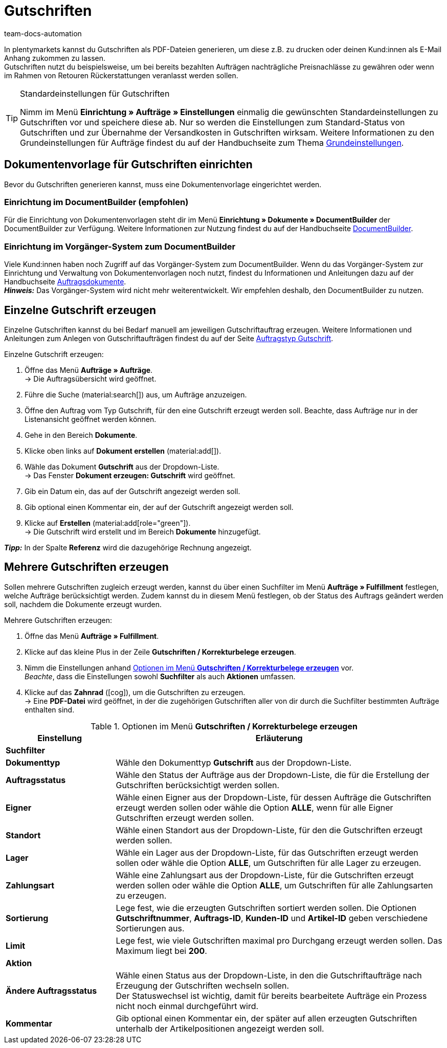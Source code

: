= Gutschriften
:keywords: Gutschrift, Gutschriften erzeugen, Gutschriftsbeleg, Gutschriftsdokument, Korrekturbeleg, Dokument, Auftragsdokument, Dokumentenvorlage, Dokumententyp, Dokumentvorlage, Dokumenttyp,
:author: team-docs-automation
:description: Erfahre, wie du eine Dokumentenvorlage für Gutschriften einrichtest, Gutschriften erzeugst und deinen Kund:innnen zuschickst.

In plentymarkets kannst du Gutschriften als PDF-Dateien generieren, um diese z.B. zu drucken oder deinen Kund:innen als E-Mail Anhang zukommen zu lassen. +
Gutschriften nutzt du beispielsweise, um bei bereits bezahlten Aufträgen nachträgliche Preisnachlässe zu gewähren oder wenn im Rahmen von Retouren Rückerstattungen veranlasst werden sollen.

[TIP]
.Standardeinstellungen für Gutschriften
====
Nimm im Menü *Einrichtung » Aufträge » Einstellungen* einmalig die gewünschten Standardeinstellungen zu Gutschriften vor und speichere diese ab. Nur so werden die Einstellungen zum Standard-Status von Gutschriften und zur Übernahme der Versandkosten in Gutschriften wirksam. Weitere Informationen zu den Grundeinstellungen für Aufträge findest du auf der Handbuchseite zum Thema xref:auftraege:grundeinstellungen.adoc#[Grundeinstellungen].
====

[#200]
== Dokumentenvorlage für Gutschriften einrichten

Bevor du Gutschriften generieren kannst, muss eine Dokumentenvorlage eingerichtet werden. 

=== Einrichtung im DocumentBuilder (empfohlen)
Für die Einrichtung von Dokumentenvorlagen steht dir im Menü *Einrichtung » Dokumente » DocumentBuilder* der DocumentBuilder zur Verfügung.
Weitere Informationen zur Nutzung findest du auf der Handbuchseite xref:auftraege:document-builder.adoc[DocumentBuilder].


=== Einrichtung im Vorgänger-System zum DocumentBuilder
Viele Kund:innen haben noch Zugriff auf das Vorgänger-System zum DocumentBuilder. Wenn du das Vorgänger-System zur Einrichtung und Verwaltung von Dokumentenvorlagen noch nutzt, findest du Informationen und Anleitungen dazu auf der Handbuchseite xref:auftraege:auftragsdokumente.adoc#[Auftragsdokumente]. + 
*_Hinweis:_* Das Vorgänger-System wird nicht mehr weiterentwickelt. Wir empfehlen deshalb, den DocumentBuilder zu nutzen.

[#300]
== Einzelne Gutschrift erzeugen

Einzelne Gutschriften kannst du bei Bedarf manuell am jeweiligen Gutschriftauftrag erzeugen. Weitere Informationen und Anleitungen zum Anlegen von Gutschriftaufträgen findest du auf der Seite xref:auftraege:order-type-credit-note.adoc#[Auftragstyp Gutschrift].

[.instruction]
Einzelne Gutschrift erzeugen:

. Öffne das Menü *Aufträge » Aufträge*. +
→ Die Auftragsübersicht wird geöffnet.
. Führe die Suche (material:search[]) aus, um Aufträge anzuzeigen.
. Öffne den Auftrag vom Typ Gutschrift, für den eine Gutschrift erzeugt werden soll. Beachte, dass Aufträge nur in der Listenansicht geöffnet werden können.
. Gehe in den Bereich *Dokumente*.
. Klicke oben links auf *Dokument erstellen* (material:add[]).
. Wähle das Dokument *Gutschrift* aus der Dropdown-Liste. +
→ Das Fenster *Dokument erzeugen: Gutschrift* wird geöffnet.
. Gib ein Datum ein, das auf der Gutschrift angezeigt werden soll.
. Gib optional einen Kommentar ein, der auf der Gutschrift angezeigt werden soll.
. Klicke auf *Erstellen* (material:add[role="green"]). +
→ Die Gutschrift wird erstellt und im Bereich *Dokumente* hinzugefügt.

*_Tipp:_* In der Spalte *Referenz* wird die dazugehörige Rechnung angezeigt.

[#400]
== Mehrere Gutschriften erzeugen

Sollen mehrere Gutschriften zugleich erzeugt werden, kannst du über einen Suchfilter im Menü *Aufträge » Fulfillment* festlegen, welche Aufträge berücksichtigt werden. Zudem kannst du in diesem Menü festlegen, ob der Status des Auftrags geändert werden soll, nachdem die Dokumente erzeugt wurden.

[.instruction]
Mehrere Gutschriften erzeugen:

. Öffne das Menü *Aufträge » Fulfillment*.
. Klicke auf das kleine Plus in der Zeile *Gutschriften / Korrekturbelege erzeugen*.
. Nimm die Einstellungen anhand <<table-settings-fulfillment-credit-notes>> vor. +
_Beachte_, dass die Einstellungen sowohl *Suchfilter* als auch *Aktionen* umfassen.
. Klicke auf das *Zahnrad* (icon:cog[]), um die Gutschriften zu erzeugen. +
→ Eine *PDF-Datei* wird geöffnet, in der die zugehörigen Gutschriften aller von dir durch die Suchfilter bestimmten Aufträge enthalten sind.

[[table-settings-fulfillment-credit-notes]]
.Optionen im Menü *Gutschriften / Korrekturbelege erzeugen*
[cols="1,3"]
|====
|Einstellung |Erläuterung

2+^| *Suchfilter*

| *Dokumenttyp*
|Wähle den Dokumenttyp *Gutschrift* aus der Dropdown-Liste.

| *Auftragsstatus*
|Wähle den Status der Aufträge aus der Dropdown-Liste, die für die Erstellung der Gutschriften berücksichtigt werden sollen.

| *Eigner*
|Wähle einen Eigner aus der Dropdown-Liste, für dessen Aufträge die Gutschriften erzeugt werden sollen oder wähle die Option *ALLE*, wenn für alle Eigner Gutschriften erzeugt werden sollen.

| *Standort*
|Wähle einen Standort aus der Dropdown-Liste, für den die Gutschriften erzeugt werden sollen.

| *Lager*
|Wähle ein Lager aus der Dropdown-Liste, für das Gutschriften erzeugt werden sollen oder wähle die Option *ALLE*, um Gutschriften für alle Lager zu erzeugen.

| *Zahlungsart*
|Wähle eine Zahlungsart aus der Dropdown-Liste, für die Gutschriften erzeugt werden sollen oder wähle die Option *ALLE*, um Gutschriften für alle Zahlungsarten zu erzeugen.

| *Sortierung*
|Lege fest, wie die erzeugten Gutschriften sortiert werden sollen. Die Optionen *Gutschriftnummer*, *Auftrags-ID*, *Kunden-ID* und *Artikel-ID* geben verschiedene Sortierungen aus.

| *Limit*
|Lege fest, wie viele Gutschriften maximal pro Durchgang erzeugt werden sollen. Das Maximum liegt bei *200*.

2+^| *Aktion*

| *Ändere Auftragsstatus*
|Wähle einen Status aus der Dropdown-Liste, in den die Gutschriftaufträge nach Erzeugung der Gutschriften wechseln sollen. +
Der Statuswechsel ist wichtig, damit für bereits bearbeitete Aufträge ein Prozess nicht noch einmal durchgeführt wird.

| *Kommentar*
|Gib optional einen Kommentar ein, der später auf allen erzeugten Gutschriften unterhalb der Artikelpositionen angezeigt werden soll.
|====
